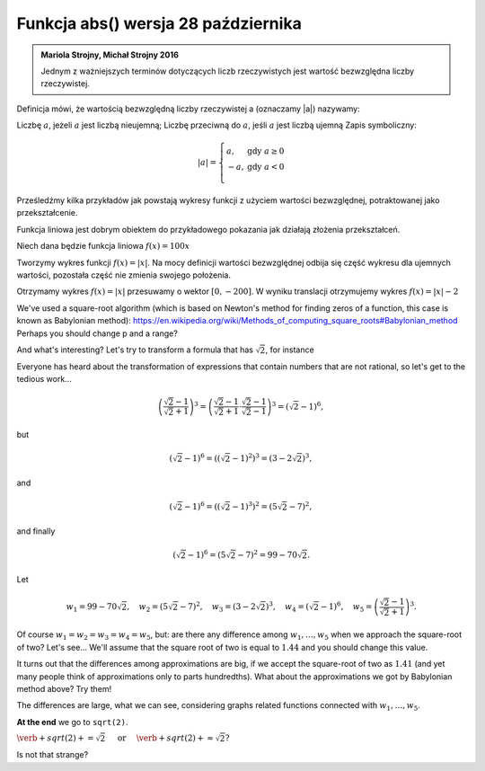 
Funkcja abs() wersja 28 października
-----------------------

.. admonition:: Mariola Strojny, Michał Strojny 2016

  Jednym z ważniejszych terminów dotyczących liczb rzeczywistych jest wartość bezwzględna liczby rzeczywistej.

Definicja mówi, że wartością bezwzględną liczby rzeczywistej a (oznaczamy |a|) nazywamy:

Liczbę :math:`a`, jeżeli :math:`a` jest liczbą nieujemną;
Liczbę przeciwną do :math:`a`, jeśli :math:`a` jest liczbą ujemną
Zapis symboliczny:

.. math::

  |a|=\left\{
  \begin{array}{ll}
  a, & \textrm{ gdy } a\geq 0 \\
  -a, & \textrm{ gdy } a<0 \\
  \end{array}
  \right.

 
Prześledźmy kilka przykładów jak powstają wykresy funkcji z użyciem wartości bezwzględnej, potraktowanej jako przekształcenie.

Funkcja liniowa jest dobrym obiektem do przykładowego pokazania jak działają złożenia przekształceń.

 
Niech dana będzie funkcja liniowa :math:`f(x) = 100x`

  
   
.. sagecellserver::

  var('x')
  f(x)=x
  plot(f,x,-10,10,color='blue',thickness=2)
  
Tworzymy wykres funkcji :math:`f(x) = |x|`. Na mocy definicji wartości bezwzględnej odbija się część wykresu dla ujemnych wartości, pozostała część nie zmienia swojego położenia.

.. sagecellserver::

  var ('x')
  f(x)=abs(x)
  plot(f,x,-10,10, color='blue',thickness=2)
  
  
Otrzymamy wykres :math:`f(x)=|x|` przesuwamy o wektor :math:`[0, -200]`. W wyniku translacji otrzymujemy wykres :math:`f(x)=|x|-2`

We've used a square-root algorithm (which is based on Newton's method for finding zeros of a function, this case is known as Babylonian method):  https://en.wikipedia.org/wiki/Methods_of_computing_square_roots#Babylonian_method Perhaps you should change p and a range?

.. sagecellserver::

  f(x)=tan(x)
  plot(f,xmin=0, xmax=2*pi, ymin=-5, ymax=5, detect_poles="show", linestyle="-", figsize=4, axes_labels=['x','y'], tick_formatter=pi,   ticks=pi/4) 
       	

And what's interesting?
Let's try to transform a formula that has :math:`\sqrt{2}`, for instance

.. sagecellserver::

  var('a','b','c')
  r_kwadr = a*x^2 + b*x + c == 0
  solve(r_kwadr, x) 
  

Everyone has heard about the transformation of expressions that contain numbers that are not rational, so let's get to the tedious work...

.. math::

  \left(\frac{\sqrt{2}-1}{\sqrt{2}+1}\right)^3=\left(\frac{\sqrt{2}-1}{\sqrt{2}+1}\cdot\frac{\sqrt{2}-1}{\sqrt{2}-1}\right)^3=\left(\sqrt{2}-1\right)^6,


but

.. math::

  \left(\sqrt{2}-1\right)^6=\left(\left(\sqrt{2}-1\right)^2\right)^3=\left(3-2\sqrt{2}\right)^3,
  
and  

.. math::

  \left(\sqrt{2}-1\right)^6=\left(\left(\sqrt{2}-1\right)^3\right)^2=\left(5\sqrt{2}-7\right)^2,

and finally

.. math::

  \left(\sqrt{2}-1\right)^6=\left(5\sqrt{2}-7\right)^2=99-70\sqrt{2}.
  
Let

.. math::

  w_1=99-70\sqrt{2},\quad w_2=\left(5\sqrt{2}-7\right)^2,\quad w_3=\left(3-2\sqrt{2}\right)^3,\quad w_4=\left(\sqrt{2}-1\right)^6,\quad w_5=\left(\frac{\sqrt{2}-1}{\sqrt{2}+1}\right)^3.

Of course :math:`w_1=w_2=w_3=w_4=w_5`, but: are there any difference among :math:`w_1,\dots,w_5` when we approach the square-root of two? Let's see...
We'll assume that the square root of two is equal to :math:`1.44` and you should change this value. 

.. sagecellserver::

  p=1.44     #change p, don't forget about sqrt(2)
  print 'apr=',p
  print 'w_1=',N(99-70*p)
  print 'w_2=',N((5*p-7)^2)
  print 'w_3=',N((3-2*p)^3)
  print'w_4=',N((p-1)^6)
  print 'w_5=',N(((p-1)/(p+1))^3)
  
It turns out that the differences among approximations are big, if we accept the square-root of two as :math:`1.41` (and yet many people think of approximations only to parts hundredths). What about the approximations we got by Babylonian method above? Try them!

The differences are large, what we can see, considering graphs related functions connected with :math:`w_1,\dots,w_5`. 

.. sagecellserver::

  @interact
  def _(xlimits=range_slider(0.5, 2.5, 0.1, default=(0.5, 2.5), label="horizontal range"),
      ylimits=range_slider(-10, 10, 0.1, default=(-10, 10), label="vertical range")):
    plt = plot(99-70*x, xlimits, color="red")
    plt = plt+plot((5*x-7)^2, xlimits, color="blue")
    plt = plt+plot((3-2*x)^3, xlimits, color="green")
    plt = plt+plot((x-1)^6, xlimits, color="orange")
    plt = plt+plot(((x-1)/(x+1))^3, xlimits, color="purple")
    show(plt, xmin=xlimits[0], xmax=xlimits[1], ymin=ylimits[0], ymax=ylimits[1], figsize=(4, 3))
  
**At the end** we go to ``sqrt(2)``.

:math:`\verb+sqrt(2)+=\sqrt{2}\quad\textrm{ or }\quad\verb+sqrt(2)+\approx\sqrt{2}?`

Is not that strange?

